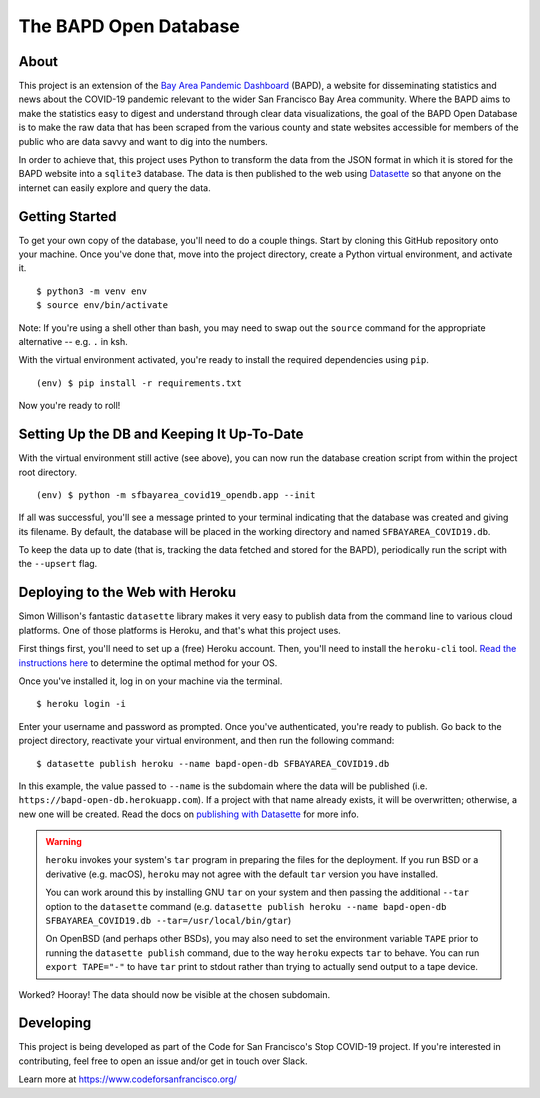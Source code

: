 ========================
 The BAPD Open Database
========================

About
=====

This project is an extension of the `Bay Area Pandemic Dashboard`_ (BAPD), a
website for disseminating statistics and news about the COVID-19 pandemic
relevant to the wider San Francisco Bay Area community. Where the BAPD aims to
make the statistics easy to digest and understand through clear data
visualizations, the goal of the BAPD Open Database is to make the raw data that
has been scraped from the various county and state websites accessible for
members of the public who are data savvy and want to dig into the numbers.

In order to achieve that, this project uses Python to transform the data from
the JSON format in which it is stored for the BAPD website into a ``sqlite3``
database. The data is then published to the web using `Datasette`_ so that
anyone on the internet can easily explore and query the data.

.. _Bay Area Pandemic Dashboard: https://panda.baybrigades.org/
.. _Datasette: https://datasette.io/


Getting Started
===============

To get your own copy of the database, you'll need to do a couple things. Start
by cloning this GitHub repository onto your machine. Once you've done that,
move into the project directory, create a Python virtual environment, and
activate it.

::

   $ python3 -m venv env
   $ source env/bin/activate

Note: If you're using a shell other than bash, you may need to swap out the
``source`` command for the appropriate alternative -- e.g. ``.`` in ksh.

With the virtual environment activated, you're ready to install the required
dependencies using ``pip``.

::

   (env) $ pip install -r requirements.txt

Now you're ready to roll!


Setting Up the DB and Keeping It Up-To-Date
===========================================

With the virtual environment still active (see above), you can now run the
database creation script from within the project root directory.

::

   (env) $ python -m sfbayarea_covid19_opendb.app --init

If all was successful, you'll see a message printed to your terminal indicating
that the database was created and giving its filename. By default, the database
will be placed in the working directory and named ``SFBAYAREA_COVID19.db``.

To keep the data up to date (that is, tracking the data fetched and stored for
the BAPD), periodically run the script with the ``--upsert`` flag.


Deploying to the Web with Heroku
================================

Simon Willison's fantastic ``datasette`` library makes it very easy to publish
data from the command line to various cloud platforms. One of those platforms
is Heroku, and that's what this project uses.

First things first, you'll need to set up a (free) Heroku account. Then, you'll
need to install the ``heroku-cli`` tool. `Read the instructions here`_ to
determine the optimal method for your OS. 

.. _Read the instructions here: https://devcenter.heroku.com/articles/heroku-cli

Once you've installed it, log in on your machine via the terminal.

::

   $ heroku login -i

Enter your username and password as prompted. Once you've authenticated, you're
ready to publish. Go back to the project directory, reactivate your virtual
environment, and then run the following command:

::

   $ datasette publish heroku --name bapd-open-db SFBAYAREA_COVID19.db

In this example, the value passed to ``--name`` is the subdomain where the data
will be published (i.e. ``https://bapd-open-db.herokuapp.com``). If a project
with that name already exists, it will be overwritten; otherwise, a new one
will be created. Read the docs on `publishing with Datasette`_ for more info.

.. _publishing with Datasette: https://docs.datasette.io/en/stable/publish.html

.. warning::

   ``heroku`` invokes your system's ``tar`` program in preparing the files for
   the deployment. If you run BSD or a derivative (e.g. macOS), ``heroku`` may
   not agree with the default ``tar`` version you have installed.

   You can work around this by installing GNU ``tar`` on your system and then
   passing the additional ``--tar`` option to the ``datasette`` command
   (e.g. ``datasette publish heroku --name bapd-open-db
   SFBAYAREA_COVID19.db --tar=/usr/local/bin/gtar``)

   On OpenBSD (and perhaps other BSDs), you may also need to set the
   environment variable ``TAPE`` prior to running the ``datasette publish``
   command, due to the way ``heroku`` expects ``tar`` to behave. You can run
   ``export TAPE="-"`` to have ``tar`` print to stdout rather than trying to
   actually send output to a tape device.


Worked? Hooray! The data should now be visible at the chosen subdomain.


Developing
==========

This project is being developed as part of the Code for San Francisco's
Stop COVID-19 project. If you're interested in contributing, feel free to open
an issue and/or get in touch over Slack.

Learn more at https://www.codeforsanfrancisco.org/

